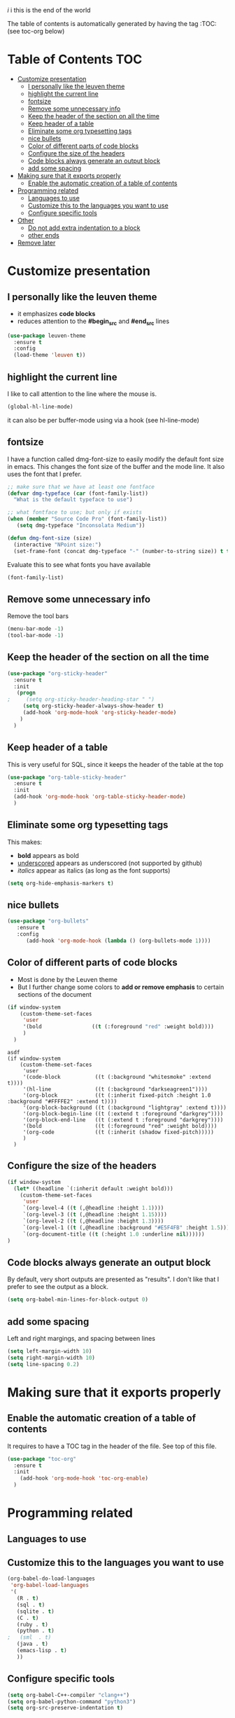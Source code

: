 #+TITLE configuration for teaching emacs

/i/ i this is the end of the world

The table of contents is automatically generated by having the tag :TOC: (see toc-org below)

* Table of Contents :TOC:
- [[#customize-presentation][Customize presentation]]
  - [[#i-personally-like-the-leuven-theme][I personally like the leuven theme]]
  - [[#highlight-the-current-line][highlight the current line]]
  - [[#fontsize][fontsize]]
  - [[#remove-some-unnecessary-info][Remove some unnecessary info]]
  - [[#keep-the-header-of-the-section-on-all-the-time][Keep the header of the section on all the time]]
  - [[#keep-header-of-a-table][Keep header of a table]]
  - [[#eliminate-some-org-typesetting-tags][Eliminate some org typesetting tags]]
  - [[#nice-bullets][nice bullets]]
  - [[#color-of-different-parts-of-code-blocks][Color of different parts of code blocks]]
  - [[#configure-the-size-of-the-headers][Configure the size of the headers]]
  - [[#code-blocks-always-generate-an-output-block][Code blocks always generate an output block]]
  - [[#add-some-spacing][add some spacing]]
- [[#making-sure-that-it-exports-properly][Making sure that it exports properly]]
  - [[#enable-the-automatic-creation-of-a-table-of-contents][Enable the automatic creation of a table of contents]]
- [[#programming-related][Programming related]]
  - [[#languages-to-use][Languages to use]]
  - [[#customize-this-to-the-languages-you-want-to-use][Customize this to the languages you want to use]]
  - [[#configure-specific-tools][Configure specific tools]]
- [[#other][Other]]
  - [[#do-not-add-extra-indentation-to-a-block][Do not add extra indentation to a block]]
  - [[#other-ends][other ends]]
- [[#remove-later][Remove later]]

* Customize presentation

** I personally like the leuven theme

- it emphasizes *code blocks*
- reduces attention to the *#begin_src* and *#end_src* lines
  

#+begin_src emacs-lisp
(use-package leuven-theme
  :ensure t
  :config
  (load-theme 'leuven t))
#+end_src

** highlight the current line

I like to call attention to the line where the mouse is.

#+begin_src emacs-lisp
(global-hl-line-mode)
#+end_src

it can also be per buffer-mode using via a hook (see hl-line-mode)

** fontsize

I have a function called dmg-font-size to easily modify the default
font size in emacs. This changes the font size of the buffer and the
mode line. It also uses the font that I prefer. 

#+begin_src emacs-lisp
;; make sure that we have at least one fontface
(defvar dmg-typeface (car (font-family-list))
  "What is the default typeface to use")

;; what fontface to use; but only if exists
(when (member "Source Code Pro" (font-family-list))
   (setq dmg-typeface "Inconsolata Medium"))

(defun dmg-font-size (size)
  (interactive "NPoint size:")
  (set-frame-font (concat dmg-typeface "-" (number-to-string size)) t t))
#+end_src

Evaluate this to see what fonts you have available

#+begin_src emacs-lisp
(font-family-list)
#+end_src

** Remove some unnecessary info

Remove  the tool bars

#+begin_src emacs-lisp
(menu-bar-mode -1)
(tool-bar-mode -1)
#+end_src


** Keep the header of the section on all the time

#+begin_src emacs-lisp
(use-package "org-sticky-header"
  :ensure t
  :init
   (progn
;     (setq org-sticky-header-heading-star " ")
     (setq org-sticky-header-always-show-header t)
     (add-hook 'org-mode-hook 'org-sticky-header-mode)
    )
  )
#+end_src

** Keep header of a table

This is very useful for SQL, since it keeps the header of the table at the top

#+begin_src emacs-lisp
(use-package "org-table-sticky-header"
  :ensure t
  :init 
  (add-hook 'org-mode-hook 'org-table-sticky-header-mode)
  )
#+end_src


** Eliminate some org typesetting tags

This makes:

- *bold* appears as bold
- _underscored_ appears as underscored (not supported by github)
- /italics/ appear as italics (as long as the font supports)

#+begin_src emacs-lisp
(setq org-hide-emphasis-markers t)
#+end_src

** nice bullets

#+begin_src emacs-lisp
(use-package "org-bullets"
   :ensure t
   :config
      (add-hook 'org-mode-hook (lambda () (org-bullets-mode 1))))
#+end_src

** Color of different parts of code blocks

- Most is done by the Leuven theme
- But I further change some colors to *add or remove emphasis* to
  certain sections of the document

#+begin_src emacs-lisp
(if window-system 
    (custom-theme-set-faces
     'user
     '(bold                ((t (:foreground "red" :weight bold))))
     )
  )
#+end_src

#+RESULTS:

#+begin_src 2emxacs-lisp2
asdf
(if window-system 
    (custom-theme-set-faces
     'user
     '(code-block           ((t (:background "whitesmoke" :extend t))))
     '(hl-line              ((t (:background "darkseagreen1"))))
     '(org-block            ((t (:inherit fixed-pitch :height 1.0 :background "#FFFFE2" :extend t))))
     '(org-block-background ((t (:background "lightgray" :extend t))))
     '(org-block-begin-line ((t (:extend t :foreground "darkgrey"))))
     '(org-block-end-line   ((t (:extend t :foreground "darkgrey"))))
     '(bold                 ((t (:foreground "red" :weight bold))))
     '(org-code             ((t (:inherit (shadow fixed-pitch)))))
     )
  )
#+end_src

#+RESULTS:

** Configure the size of the headers

#+begin_src emacs-lisp
  (if window-system
    (let* ((headline `(:inherit default :weight bold)))
      (custom-theme-set-faces
       'user
       `(org-level-4 ((t (,@headline :height 1.1))))
       `(org-level-3 ((t (,@headline :height 1.15))))
       `(org-level-2 ((t (,@headline :height 1.3))))
       `(org-level-1 ((t (,@headline :background "#E5F4FB" :height 1.5))))
       `(org-document-title ((t (:height 1.0 :underline nil))))))
  )
#+end_src

#+RESULTS:

** Code blocks always generate an output block

By default, very short outputs are presented as "results". I don't like that
I prefer to see the output as a block. 

#+begin_src  emacs-lisp
(setq org-babel-min-lines-for-block-output 0)
#+end_src

** add some spacing

Left and right margings, and spacing between lines

#+begin_src emacs-lisp
(setq left-margin-width 10)
(setq right-margin-width 10)  
(setq line-spacing 0.2) 
#+end_src

#+RESULTS:
#+begin_example
0.2
#+end_example


* Making sure that it exports properly

** Enable the automatic creation of a table of contents

It requires to have a TOC tag in the header of the file. See top of this file.

#+begin_src emacs-lisp
(use-package "toc-org"
  :ensure t
  :init
    (add-hook 'org-mode-hook 'toc-org-enable)
  )
#+end_src

* Programming related

** Languages to use

** Customize this to the languages you want to use

#+begin_src emacs-lisp
(org-babel-do-load-languages
 'org-babel-load-languages
 '(
   (R . t)
   (sql . t)
   (sqlite . t)
   (C . t)
   (ruby . t)
   (python . t)
;   (sml  . t)
   (java . t)
   (emacs-lisp . t)
   ))
#+end_src

#+RESULTS:

** Configure specific tools

#+begin_src emacs-lisp
(setq org-babel-C++-compiler "clang++")
(setq org-babel-python-command "python3")
(setq org-src-preserve-indentation t)
#+end_src

* Other


** Do not add extra indentation to a block

#+begin_src emacs-lisp
(setq org-adapt-indentation nil)
#+end_src

** other ends

I am used to the old <sTAB expansion...

#+begin_src emacs-lisp
(require 'org-tempo)
#+end_src

* TODO Remove later

/i/ and i

#+begin_src emacs-lisp
(dmg-font-size 24)
#+end_src

#+RESULTS:

